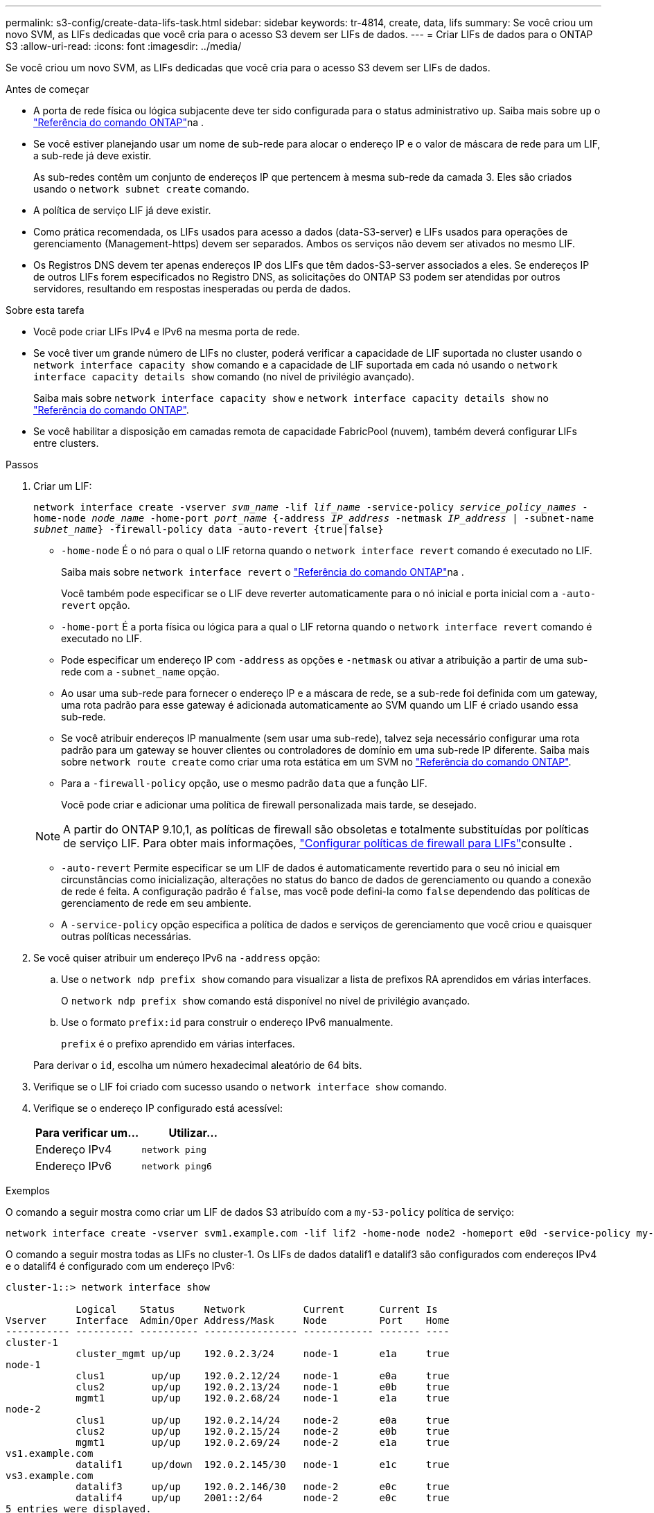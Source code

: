 ---
permalink: s3-config/create-data-lifs-task.html 
sidebar: sidebar 
keywords: tr-4814, create, data, lifs 
summary: Se você criou um novo SVM, as LIFs dedicadas que você cria para o acesso S3 devem ser LIFs de dados. 
---
= Criar LIFs de dados para o ONTAP S3
:allow-uri-read: 
:icons: font
:imagesdir: ../media/


[role="lead"]
Se você criou um novo SVM, as LIFs dedicadas que você cria para o acesso S3 devem ser LIFs de dados.

.Antes de começar
* A porta de rede física ou lógica subjacente deve ter sido configurada para o status administrativo `up`. Saiba mais sobre `up` o link:https://docs.netapp.com/us-en/ontap-cli/up.html["Referência do comando ONTAP"^]na .
* Se você estiver planejando usar um nome de sub-rede para alocar o endereço IP e o valor de máscara de rede para um LIF, a sub-rede já deve existir.
+
As sub-redes contêm um conjunto de endereços IP que pertencem à mesma sub-rede da camada 3. Eles são criados usando o `network subnet create` comando.

* A política de serviço LIF já deve existir.
* Como prática recomendada, os LIFs usados para acesso a dados (data-S3-server) e LIFs usados para operações de gerenciamento (Management-https) devem ser separados. Ambos os serviços não devem ser ativados no mesmo LIF.
* Os Registros DNS devem ter apenas endereços IP dos LIFs que têm dados-S3-server associados a eles. Se endereços IP de outros LIFs forem especificados no Registro DNS, as solicitações do ONTAP S3 podem ser atendidas por outros servidores, resultando em respostas inesperadas ou perda de dados.


.Sobre esta tarefa
* Você pode criar LIFs IPv4 e IPv6 na mesma porta de rede.
* Se você tiver um grande número de LIFs no cluster, poderá verificar a capacidade de LIF suportada no cluster usando o `network interface capacity show` comando e a capacidade de LIF suportada em cada nó usando o `network interface capacity details show` comando (no nível de privilégio avançado).
+
Saiba mais sobre `network interface capacity show` e `network interface capacity details show` no link:https://docs.netapp.com/us-en/ontap-cli/search.html?q=network+interface+capacity+show["Referência do comando ONTAP"^].

* Se você habilitar a disposição em camadas remota de capacidade FabricPool (nuvem), também deverá configurar LIFs entre clusters.


.Passos
. Criar um LIF:
+
`network interface create -vserver _svm_name_ -lif _lif_name_ -service-policy _service_policy_names_ -home-node _node_name_ -home-port _port_name_ {-address _IP_address_ -netmask _IP_address_ | -subnet-name _subnet_name_} -firewall-policy data -auto-revert {true|false}`

+
** `-home-node` É o nó para o qual o LIF retorna quando o `network interface revert` comando é executado no LIF.
+
Saiba mais sobre `network interface revert` o link:https://docs.netapp.com/us-en/ontap-cli/network-interface-revert.html["Referência do comando ONTAP"^]na .

+
Você também pode especificar se o LIF deve reverter automaticamente para o nó inicial e porta inicial com a `-auto-revert` opção.

** `-home-port` É a porta física ou lógica para a qual o LIF retorna quando o `network interface revert` comando é executado no LIF.
** Pode especificar um endereço IP com `-address` as opções e `-netmask` ou ativar a atribuição a partir de uma sub-rede com a `-subnet_name` opção.
** Ao usar uma sub-rede para fornecer o endereço IP e a máscara de rede, se a sub-rede foi definida com um gateway, uma rota padrão para esse gateway é adicionada automaticamente ao SVM quando um LIF é criado usando essa sub-rede.
** Se você atribuir endereços IP manualmente (sem usar uma sub-rede), talvez seja necessário configurar uma rota padrão para um gateway se houver clientes ou controladores de domínio em uma sub-rede IP diferente. Saiba mais sobre `network route create` como criar uma rota estática em um SVM no link:https://docs.netapp.com/us-en/ontap-cli/network-route-create.html["Referência do comando ONTAP"^].
** Para a `-firewall-policy` opção, use o mesmo padrão `data` que a função LIF.
+
Você pode criar e adicionar uma política de firewall personalizada mais tarde, se desejado.

+

NOTE: A partir do ONTAP 9.10,1, as políticas de firewall são obsoletas e totalmente substituídas por políticas de serviço LIF. Para obter mais informações, link:../networking/configure_firewall_policies_for_lifs.html["Configurar políticas de firewall para LIFs"]consulte .

** `-auto-revert` Permite especificar se um LIF de dados é automaticamente revertido para o seu nó inicial em circunstâncias como inicialização, alterações no status do banco de dados de gerenciamento ou quando a conexão de rede é feita. A configuração padrão é `false`, mas você pode defini-la como `false` dependendo das políticas de gerenciamento de rede em seu ambiente.
** A `-service-policy` opção especifica a política de dados e serviços de gerenciamento que você criou e quaisquer outras políticas necessárias.


. Se você quiser atribuir um endereço IPv6 na `-address` opção:
+
.. Use o `network ndp prefix show` comando para visualizar a lista de prefixos RA aprendidos em várias interfaces.
+
O `network ndp prefix show` comando está disponível no nível de privilégio avançado.

.. Use o formato `prefix:id` para construir o endereço IPv6 manualmente.
+
`prefix` é o prefixo aprendido em várias interfaces.

+
Para derivar o `id`, escolha um número hexadecimal aleatório de 64 bits.



. Verifique se o LIF foi criado com sucesso usando o `network interface show` comando.
. Verifique se o endereço IP configurado está acessível:
+
[cols="2*"]
|===
| Para verificar um... | Utilizar... 


 a| 
Endereço IPv4
 a| 
`network ping`



 a| 
Endereço IPv6
 a| 
`network ping6`

|===


.Exemplos
O comando a seguir mostra como criar um LIF de dados S3 atribuído com a `my-S3-policy` política de serviço:

[listing]
----
network interface create -vserver svm1.example.com -lif lif2 -home-node node2 -homeport e0d -service-policy my-S3-policy -subnet-name ipspace1
----
O comando a seguir mostra todas as LIFs no cluster-1. Os LIFs de dados datalif1 e datalif3 são configurados com endereços IPv4 e o datalif4 é configurado com um endereço IPv6:

[listing]
----
cluster-1::> network interface show

            Logical    Status     Network          Current      Current Is
Vserver     Interface  Admin/Oper Address/Mask     Node         Port    Home
----------- ---------- ---------- ---------------- ------------ ------- ----
cluster-1
            cluster_mgmt up/up    192.0.2.3/24     node-1       e1a     true
node-1
            clus1        up/up    192.0.2.12/24    node-1       e0a     true
            clus2        up/up    192.0.2.13/24    node-1       e0b     true
            mgmt1        up/up    192.0.2.68/24    node-1       e1a     true
node-2
            clus1        up/up    192.0.2.14/24    node-2       e0a     true
            clus2        up/up    192.0.2.15/24    node-2       e0b     true
            mgmt1        up/up    192.0.2.69/24    node-2       e1a     true
vs1.example.com
            datalif1     up/down  192.0.2.145/30   node-1       e1c     true
vs3.example.com
            datalif3     up/up    192.0.2.146/30   node-2       e0c     true
            datalif4     up/up    2001::2/64       node-2       e0c     true
5 entries were displayed.
----
.Informações relacionadas
* link:https://docs.netapp.com/us-en/ontap-cli/network-ping.html["ping de rede"^]
* link:https://docs.netapp.com/us-en/ontap-cli/search.html?q=network+interface["interface de rede"^]
* link:https://docs.netapp.com/us-en/ontap-cli/network-ndp-prefix-show.html["mostra o prefixo ndp da rede"^]

